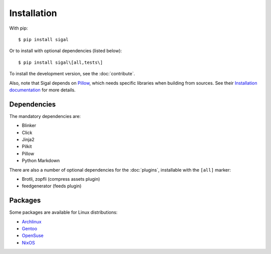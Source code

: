==============
 Installation
==============

With pip::

    $ pip install sigal

Or to install with optional dependencies (listed below)::

    $ pip install sigal\[all,tests\]

To install the development version, see the :doc:`contribute`.

Also, note that Sigal depends on `Pillow
<https://github.com/python-pillow/Pillow>`_, which needs specific libraries when
building from sources. See their `Installation documentation
<https://pillow.readthedocs.io/en/stable/installation.html>`_ for more details.

Dependencies
~~~~~~~~~~~~

The mandatory dependencies are:

- Blinker
- Click
- Jinja2
- Pilkit
- Pillow
- Python Markdown

There are also a number of optional dependencies for the :doc:`plugins`,
installable with the ``[all]`` marker:

- Brotli, zopfli (compress assets plugin)
- feedgenerator (feeds plugin)

Packages
~~~~~~~~

Some packages are available for Linux distributions:

- `Archlinux <https://www.archlinux.org/packages/community/any/sigal/>`_
- `Gentoo <https://packages.gentoo.org/packages/media-gfx/sigal>`_
- `OpenSuse
  <https://build.opensuse.org/package/show/openSUSE:Factory/python-sigal>`_
- `NixOS <https://nixos.org/nixos/packages.html#sigal>`_

